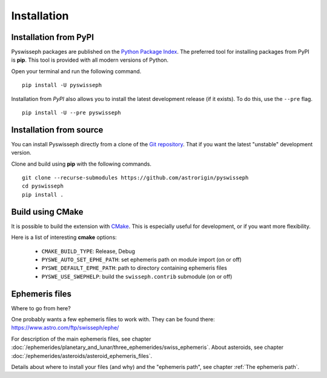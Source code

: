 ============
Installation
============

Installation from PyPI
======================

Pyswisseph packages are published on the
`Python Package Index <https://pypi.org/project/pyswisseph/>`_.
The preferred tool for installing packages from PyPI is **pip**. This tool is
provided with all modern versions of Python.

Open your terminal and run the following command.

::

    pip install -U pyswisseph

Installation from *PyPI* also allows you to install the latest development
release (if it exists). To do this, use the ``--pre`` flag.

::

    pip install -U --pre pyswisseph

Installation from source
========================

You can install Pyswisseph directly from a clone of the `Git repository`_.
That if you want the latest "unstable" development version.

Clone and build using **pip** with the following commands.

::

    git clone --recurse-submodules https://github.com/astrorigin/pyswisseph
    cd pyswisseph
    pip install .

.. _Git repository: https://github.com/astrorigin/pyswisseph

Build using CMake
=================

It is possible to build the extension with `CMake`_. This is especially useful
for development, or if you want more flexibility.

.. _CMake: https://cmake.org/

Here is a list of interesting **cmake** options:

 - ``CMAKE_BUILD_TYPE``: Release, Debug
 - ``PYSWE_AUTO_SET_EPHE_PATH``: set ephemeris path on module import (on or off)
 - ``PYSWE_DEFAULT_EPHE_PATH``: path to directory containing ephemeris files
 - ``PYSWE_USE_SWEPHELP``: build the ``swisseph.contrib`` submodule (on or off)

Ephemeris files
===============

Where to go from here?

One probably wants a few ephemeris files to work with. They can be found there:
https://www.astro.com/ftp/swisseph/ephe/

For description of the main ephemeris files, see chapter
:doc:`/ephemerides/planetary_and_lunar/three_ephemerides/swiss_ephemeris`.
About asteroids, see chapter
:doc:`/ephemerides/asteroids/asteroid_ephemeris_files`.

Details about where to install your files (and why) and the "ephemeris path",
see chapter :ref:`The ephemeris path`.

..
